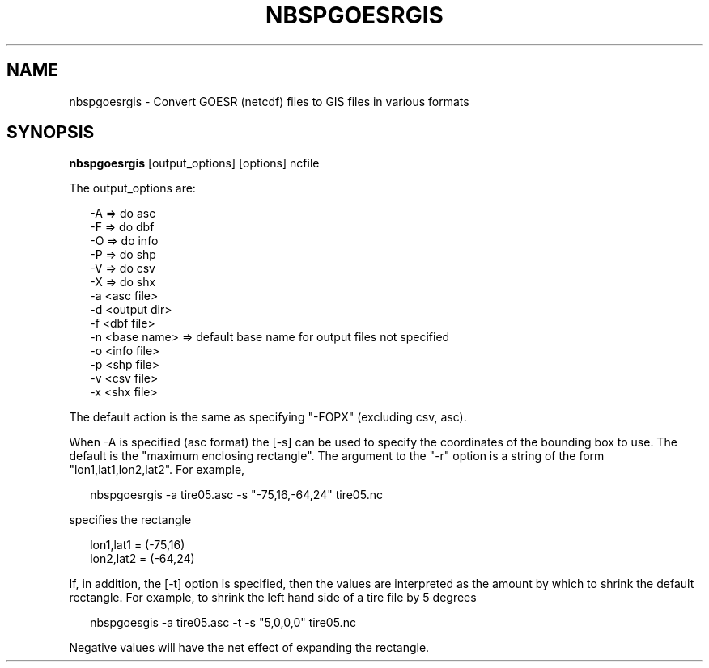 .\"
.\" $Id$
.\"
.\" See LICENSE
.\"
.TH NBSPGOESRGIS 1 "6 FEBRUARY, 2025"
.SH NAME
nbspgoesrgis \- Convert GOESR (netcdf) files to GIS files in various formats
.SH SYNOPSIS
\fBnbspgoesrgis\fR [output_options] [options] ncfile
.PP
The output_options are:
.PP
.RS 2
-A => do asc
.br
-F => do dbf
.br
-O => do info
.br
-P => do shp
.br
-V => do csv
.br
-X => do shx
.br
-a <asc file>
.br
-d <output dir>
.br
-f <dbf file>
.br
-n <base name> => default base name for output files not specified
.br
-o <info file>
.br
-p <shp file>
.br
-v <csv file>
.br
-x <shx file>
.RE
.PP
The default action is the same as specifying "-FOPX" (excluding csv, asc).
.PP
When -A is specified (asc format) the [-s] can be used to specify the
coordinates of the bounding box to use. The default is the "maximum
enclosing rectangle". The argument to the "-r" option is a string of
the form "lon1,lat1,lon2,lat2". For example,
.PP
.RS 2
nbspgoesrgis -a tire05.asc -s "-75,16,-64,24" tire05.nc
.RE
.PP
specifies the rectangle
.PP
.RS 2
lon1,lat1 = (-75,16)
.br
lon2,lat2 = (-64,24)
.RE
.PP
If, in addition, the [-t] option is specified, then the values
are interpreted as the amount by which to shrink the default
rectangle. For example, to shrink the left hand side of a tire file
by 5 degrees
.PP
.RS 2
nbspgoesgis -a tire05.asc -t -s "5,0,0,0" tire05.nc
.RE
.PP
Negative values will have the net effect of expanding the rectangle.

